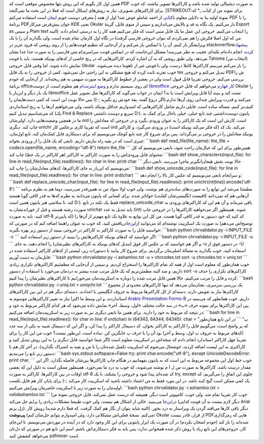 .. title: تبدیل PDF فارسی به متن با استفاده از چند ابزار لینوکسی و کمی پایتون 
.. date: 2012/11/22 0:28:24

همین اول کار بگویم که این روش تنها مخصوص موقعی است که PDF به صورت
دیجیتالی تولید شده باشد و کاراکتر‌ها تصویر نباشند‌‌، که خوب برای
کاراکتر‌های تصویری‌، نیاز به روش‌های اپتیکال است که فعلا در این بحث ما
نمی‌گنجد‌. [STRIKEOUT:برای نمونه من از کتاب \_\* که معرفی دوست خوبم
`ایمان <http://emanlog.com>`__ است استفاده می‌کنم‌.] نمونهٔ اولیه بنا به
دلایلی معلوم
با\ `کتابی <http://dl.dropbox.com/u/25017694/Blog_files/Ahanha_Va_Ehsas_(www.txt.ir).pdf>`__
از احمد شاملو عوض شد! اول از همه PDF را با برنامهٔ PDFخوان پیش‌فرض
میزکار KDE یعنی Okular باز می‌کنیم‌. یک نگاه به قد و بالایش می‌اندازیم و
سپس از منوی فایل‌، گزینهٔ Export as و سپس Plain text را انتخاب می‌کنیم‌.
خروجی این عمل ما یک فایل متنی است که فکر می‌کنیم همه کار را به درستی
انجام داده‌. (البته من که اول اصلا فکرش را هم نمی‌کردم که بتوان خروجی
فارسی گرفت) در نگاه اول کارمان تمام شده است‌. ولی بگذارید آن را با یک
ویرایشگر باز کنیم‌. آن را با ایمکس باز می‌کنم و از آن‌جایی که تنظیم
فونت‌هایم را از روی روشی که فرود عزیز در stackoverflow\ `پیشنهاد
کرده‌ <http://stackoverflow.com/questions/11012627/emacs-font-for-western-and-other-like-rtl>`__\ ،
انجام داده‌ام نکته‌ای عجیب به نظر می‌رسد‌! مشکل این‌جاست که در ایمکس
فونت سراسری‌ام متن فارسی را به صورت جدا جدا نشان می‌دهد‌. ولی طبق روشی
که به آن اشاره کردم‌، کاراکتر‌هایی که در رنج خاصی از کد‌های یونیکد
هستند‌، باید با فونت Tahoma (انتخاب من) نمایش داده شوند. اما وقتی فایل
خروجی Okular را باز می‌کنم می‌بینم کاراکتر‌ها کاملا درست‌، ولی با فونتی
غیر از تاهوما دیده می‌شوند‌. خوب تجربه ثابت کرده که هیچ مشکلی به این
راحتی حل نمی‌شود‌. کمی از خروجی را به یک فایل tex تبدیل می‌کنم و خروجی
PDFش را بررسی می‌کنم‌. خروجی تقریبا قابل قبول است ولی در بعضی از خطوط
کاراکتر‌ها به صورت مبهمی به هم ریخته‌اند‌. از آن‌جایی که خودم برنامهٔ
officeای روی سیستم ندارم و `وضع
اینترنت‌ام <http://shahinism.com/blog/1391/08/25/%d9%88%d9%82%d8%aa%db%8c-%d8%af%d8%b2%d8%af%db%8c-%d9%85%db%8c%e2%80%8c%da%a9%d9%86%d9%85%d8%8c%d9%86%d8%8c%db%8c%d8%af/>`__
هم معلوم است‌، از دوست `libreoffice کار
قهارم <http://emanlog.com/?p=303>`__ می‌خواهم که فایل خروجی Okular را یک
بار دیگر و این‌بار با libreoffice تست کند و ببیند آیا قابل ویرایش است یا
نه‌؟ ایمان در جواب می‌گوید که کاراکتر‌ها مثل تصویر عمل می‌کنند و قدرت
ویرایش چندانی روی آن‌ها ندارم.(اگر دروغ گفته‌، یقهٔ خودش رو بگیرید ;-))
پس حالا نوبت این است که کمی دست‌هایمان را کثیف‌تر کنیم‌. مساله ساده
است‌. فایلی داریم شامل کاراکتر‌هایی که امیدواریم حداقل یونیکد باشند‌،
ولی می‌خواهیم آن‌ها را به رنج استانداردی که می‌شناسیم تبدیل کنیم (یک
Find & Replace سریع و دوست داشتنی D:)‌. پایتون دوست‌داشتنی چند تابع
خیلی‌، خیلی باحال برای کمک به ما در همچین وضعیت‌هایی دارد‌. اولی‌شان ord
است‌. کارش این است که یک کاراکتر را به عنوان ورودی بگیرد و در خروجی کد
معادلش را چاپ کند‌. دیگری unichr است که تقریبا کاری برعکس کار ord
می‌کند‌. یک کد (که فکر می‌کند یونیکد است) در ورودی می‌گیرد‌، و کاراکتر
یونیکد معادلش را در خروجی بر می‌گرداند‌. پس برای شروع کار چند تابع کوچک
می‌نویسیم که برای دستکاری فایل کمک‌مان کند‌. تابع اول‌مان‌، چیزی است که
در بقیه راه نیازش داریم‌. تابعی که یک فایل را از ورودی بخواند‌:
\`\`\`bash def read\_file(file\_name): the\_file =
codecs.open(file\_name, encoding="utf-8") return the\_file \`\`\`
همین‌طور برای این که خیال‌مان راحت شود‌، تابعی می‌نویسیم که کل محتوای
فایل ورودی‌اش را به صورت کاراکتر به کاراکتر (هر کاراکتر در یک خط) چاپ
کند: \`\`\`bash def show\_characters(input\_file): for line in
read\_file(input\_file).readlines(): for char in line: print char \`\`\`
حالا نوبت بخش هیجان‌انگیز‌تر ماجرا می‌رسد‌. تابعی دیگر می‌نویسیم که
این‌بار به جای کاراکتر‌ها‌، کد‌های معادل‌شان را چاپ کند: \`\`\`bash def
show\_unicode\_code(input\_file): for line in
read\_file(input\_file).readlines(): for char in line: print ord(char)
\`\`\` و سر‌انجام تابعی می‌نویسیم که عکس کار بالا را انجام دهد:
\`\`\`bash def replace\_unicode\_char(input\_file): for line in
read\_file(input\_file).readlines(): print
unichr(int(line)).encode('utf-8') \`\`\` مطمئنا می‌شد این توابع را به
صورت‌های ساده‌تری هم نوشت‌. ولی خوب اولا سواد من به همین‌قدر می‌رسید‌،
دوما هم به نظرم برنامه خوانا‌تر شده‌. برای کسانی که پایتون می‌دانند به
نظرم کد‌ها به قدر کافی گویا هستند (آن‌هایی هم که نمی‌دانند کافیست
انگلیسی‌شان کفایت کند‌. نا سلامتی هنر پایتون همین است D:). فقط یک نکته
در تابع replace\_unicode\_char باقی می‌ماند و آن هم این که کاراکتر‌های
ورودی به صورت رشته هستند و قبل از خوراندنشان به unichar باید تبدیل به
عدد (int) شوند‌. همینطور اگر می‌خواهید کاراکتر‌ها را در خروجی چاپ کنید‌،
باید به صورت utf-8 کد کنید که خود دستور به قدر کافی گویا هست‌. من کل این
توابع به علاوهٔ یک تابع مهم‌تر از آن‌ها را (که پایین‌تر توضیح‌اش می‌دهم)
به صورت یک اسکریپت نوشته‌ام که می‌توانید
از\ `این‌جا <https://github.com/shahinism/Scripts/blob/master/Python/chrvalidator/chrvalidator.py>`__\ دریافتش
کنید‌. که خوب به عنوان راهنما اضافه کنم که در صورتی که خواستید فایل را
به صورت کاراکتر به کاراکتر در خروجی ببینید از دستور زیر بهره بگیرید:
\`\`\`bash python chrvalidator.py -i INPUT\_FILE -c \`\`\` اگر خواستید
که کد‌های یونیکد کاراکتر‌هایش را ببینید از دستور زیر استفاده کنید:
\`\`\`bash python chrvalidator.py -i INPUT\_FILE -u \`\`\` و اگر هم
خواستید که بر عکس کار فوق (تبدیل کد‌های یونیکد به کاراکتر‌های نظیرشان)
را انجام دهید‌، به جای ‎-u در دستور فوق از ‎-U استفاده کنید‌. خوب
بگذارید به مسالهٔ اصلی‌مان برگردیم‌. برای شروع کار بیایید با دستورات
زیر‌، لیستی از کد‌های کاراکتر استفاده شده در فایل‌مان به دست آوریم:
\`\`\`bash python chrvalidator.py -i ashamloo.txt -u > chrcodes.txt sort
-u chrcodes.txt > uniq.txt \`\`\` خوب همان‌طور که معلوم است اول از همه
کد تمام کاراکتر‌ها را استخراج کردیم‌. و سپس از آن‌جایی که مطمئنیم
کاراکتر‌های تکراری زیادی داریم‌، و صد البته مطمئن‌تریم که یک فایل مرتب
شده بیشتر به دردمان می‌خورد با استفاده از دستور sort -u کاراکتر‌های
تکراری را حذف کرده و فایل را مرتب می‌کنیم‌. حالا همین فایل مرتب شده را
دوباره به اسکریپت‌مان می‌خورانیم تا کاراکتر‌های نظیر‌شان را پیدا کنیم:
\`\`\`bash python chrvalidator.py -i uniq.txt > uniqchr.txt \`\`\` یک
بررسی سرسری‌، نشان‌مان می‌دهد که تنها کاراکتر‌های محدودی از مجموع
کاراکتر‌ها نیاز به تعویض دارند‌. دسته‌ای از کل کاراکتر‌ها مربوط به حروف
انگلیسی یا اعدادند‌. دسته‌ای دیگر هم در این بین کاراکتر‌های استانداردند.
و این وسط ما اکثرا نیاز به تغییر کاراکتر‌هایی موسوم به `Arabic
Presentation
Forms-B <http://www.ssec.wisc.edu/~tomw/java/unicode.html#xFE70>`__
داریم‌. خوب همانطور که می‌بینید در بین این کاراکتر‌ها برای نمونه حرف «ب»
در سه حالت مختلف «اول‌، وسط‌، آخر» نمایش داده می‌شود که هر کدام کاراکتر
مربوط به خود و در نتیجه کد مربوط به خود را دارند‌. برای همین ما تابعی
دیگری نیز به صورت زیر به اسکریپت‌مان اضافه می‌کنیم: \`\`\`bash for line
in read\_file(input\_file).readlines(): for char in line: if ord(char)
in (64343, 64344, 64345): char = "پ" \`\`\` در این تابع همان‌طور که پر
واضح است‌، می‌گوییم فایل را کاراکتر به کاراکتر بخوان‌، کد دسیمال کاراکتر
را پیدا کن‌، و اگر این کد دسیمال شبیه به یکی از سه عدد (کد‌های مربوط به
حروف پ اول‌، وسط و آخر) بود آن را با حرف پ جایگزین کن‌. ساده است‌،
این‌طور نیست؟ خوب من این کار را برای تقریبا چهل کاراکتر استاندارد انجام
دادم که نتیجه‌اش در اسکریپت معلوم است (اگر شما خواستید فایل دیگری را به
این روش تبدیل کنید و کاراکتری به این لیست اضافه کردید‌، خوشحال می‌شوم که
اسکریپت تکمیل شده‌تان را با من و بقیه به اشتراک بگذارید‌)‌. در آخر کار
هم با دستور زیر تابع را می‌بندیم: \`\`\`bash sys.stdout.softspace=False
try: print char.encode("utf-8"), except UnicodeDecodeError: print char,
\`\`\` خوب خط اول این مجموعه مربوط به این است که به پایتون بفهمانیم در
هنگام چاپ کاراکتر‌ها بین‌شان فاصله نگذارد‌. اگر این مقدار درست باشد‌،
کاراکتر‌ها به صورت س ل ا م نوشته می‌شوند، که خوب به درد ما نمی‌خورد‌.
همینطور ممکن است به دلیل این که بعضی اوقات در بین کاراکتر‌ها‌، کاراکتر
به صورت utf-8 کد شده‌ای پیدا شود و خروجی را بشکند‌، با یک try, except
جلوی این اتفاق را می‌گیریم‌، که یک کمی ممکن است گیج کنند باشد‌. در این
مورد فقط به من اعتماد داشته باشید که اسکریپت کار می‌کند ;-) برای پایان
کار هم فایل تکست اولیه‌مان را به صورت زیر با اسکریپت حاضرمان ویرایش
می‌کنیم: \`\`\`bash python chrvalidator.py -i ashamloo.txt >
validashamloo.txt \`\`\` خوب کار تقریبا تمام شد‌. ولی خوب‌، کامپیوتر است
دیگر‌. همیشه که درست عمل نمی‌کند‌. فایل خروجی نمونهٔ مرا
در\ `این‌جا <http://dl.dropbox.com/u/25017694/Blog_files/ashamloo.txt.xz>`__
می‌بینید‌. خالی از اشکال هم نیست‌، ولی خوب طبیعتا مشکلات زیادی را برایم
حل می‌کند (دیگر لازم نیست به آن فونت کذایی Arial زل بزنم). دیگر باقی
کار‌ها می‌افتد گردن یک ویراستار به درد بخور‌. (البته شاید بتوان از
`نگار <http://shahinism.com/blog/1391/07/10/%d9%86%d8%b3%d8%ae%d9%87%d9%94-%d8%ac%d8%af%db%8c%d8%af-%d9%88%db%8c%d8%b1%d8%a7%db%8c%d8%b4%da%af%d8%b1-%d9%85%d8%aa%d9%86-%d9%86%da%af%d8%a7%d8%b1/>`__
هم کمک گرفت‌، که فعلا دارم شدیدا رویش کار می‌کنم‌. نسخهٔ فعلی‌اش مشکلاتی
دارد‌، ولی امیدوارم بتوانم حل‌شان کنم‌) **پی‌نوشت:** Okular از قرار‌،
قادر نیست PDF‌هایی که رمزگذاری شده‌اند را باز کند (خودم امتحان نکردم) در
آن صورت یک ابزار پایتونی برای این کار وجود دارد که در آینده در موردش
می‌نویسم‌. تا این‌جای کار‌، خروجی‌های این تابع زیاد با روش ذکر شده
همخوانی ندارد‌، پس باید به فکر دستکاری‌اش باشم‌. اسم این تابع هم در
صورتی که دل‌تان می‌خواهد کشفش کنید pdfminer است.
